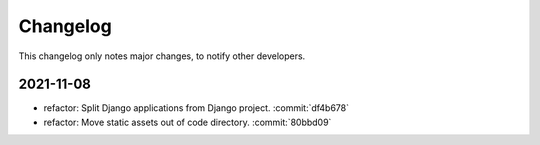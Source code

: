 Changelog
=========

This changelog only notes major changes, to notify other developers.

2021-11-08
----------

-  refactor: Split Django applications from Django project. :commit:`df4b678`
-  refactor: Move static assets out of code directory. :commit:`80bbd09`
